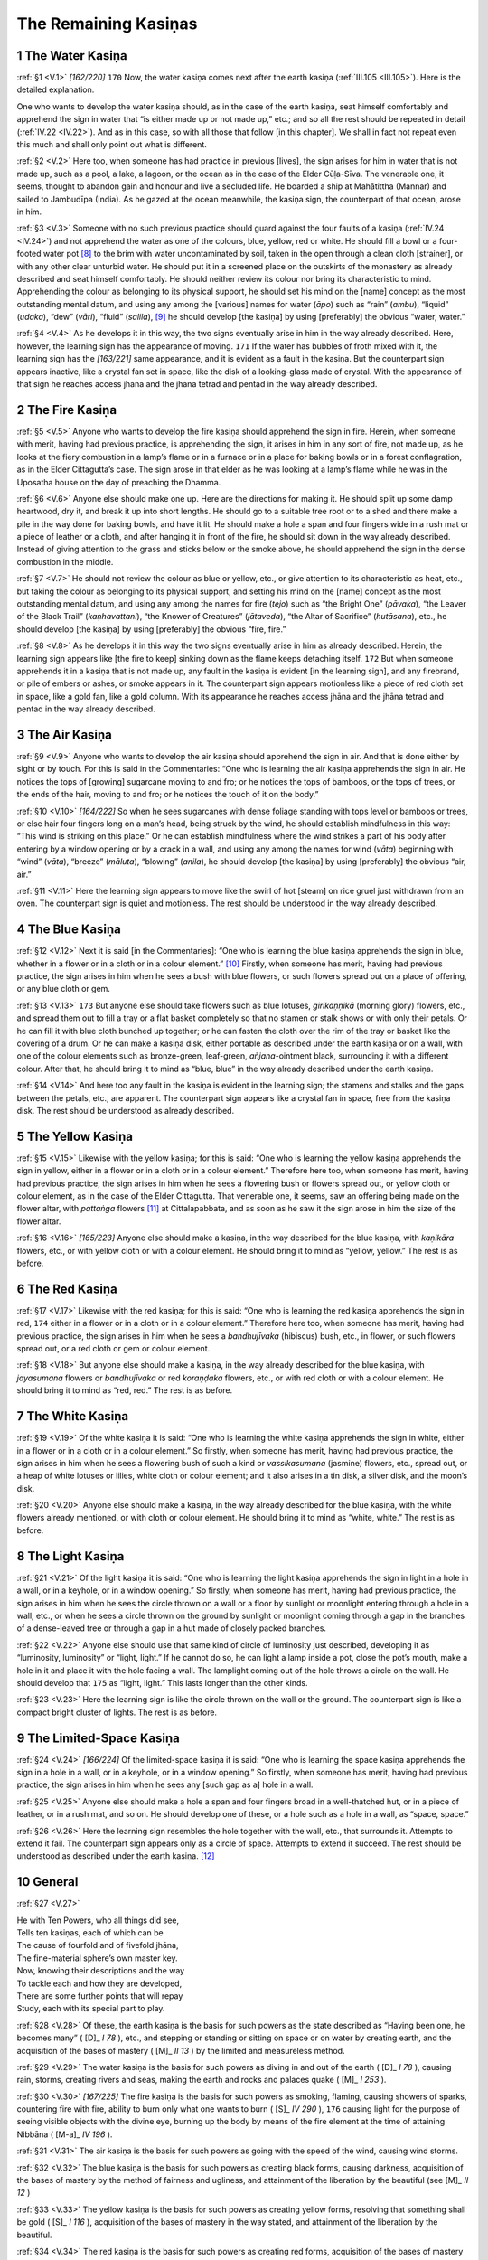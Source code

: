 

.. _V:

The Remaining Kasiṇas
*************************



1 The Water Kasiṇa
----------------------



.. _V.1:

:ref:`§1 <V.1>` *[162/220]*  ``170``  Now, the water kasiṇa comes next after the earth kasiṇa (:ref:`III.105 <III.105>`). Here is the detailed explanation.

One who wants to develop the water kasiṇa should, as in the case of the earth kasiṇa, seat himself comfortably and apprehend the sign in water that “is either made up or not made up,” etc.; and so all the rest should be repeated in detail (:ref:`IV.22 <IV.22>`). And as in this case, so with all those that follow [in this chapter]. We shall in fact not repeat even this much and shall only point out what is different.

.. _V.2:

:ref:`§2 <V.2>` Here too, when someone has had practice in previous [lives], the sign arises for him in water that is not made up, such as a pool, a lake, a lagoon, or the ocean as in the case of the Elder Cūḷa-Sīva. The venerable one, it seems, thought to abandon gain and honour and live a secluded life. He boarded a ship at Mahātittha (Mannar) and sailed to Jambudīpa (India). As he gazed at the ocean meanwhile, the kasiṇa sign, the counterpart of that ocean, arose in him.

.. _V.3:

:ref:`§3 <V.3>` Someone with no such previous practice should guard against the four faults of a kasiṇa (:ref:`IV.24 <IV.24>`) and not apprehend the water as one of the colours, blue, yellow, red or white. He should fill a bowl or a four-footed water pot [#1]_  to the brim with water uncontaminated by soil, taken in the open through a clean cloth [strainer], or with any other clear unturbid water. He should put it in a screened place on the outskirts of the monastery as already described and seat himself comfortably. He should neither review its colour nor bring its characteristic to mind. Apprehending the colour as belonging to its physical support, he should set his mind on the [name] concept as the most outstanding mental datum, and using any among the [various] names for water (*āpo*\ ) such as “rain” (*ambu*\ ), “liquid” (*udaka*\ ), “dew” (*vāri*\ ), “fluid” (*salila*\ ), [#2]_  he should develop [the kasiṇa] by using [preferably] the obvious “water, water.”

.. _V.4:

:ref:`§4 <V.4>` As he develops it in this way, the two signs eventually arise in him in the way already described. Here, however, the learning sign has the appearance of moving.  ``171``  If the water has bubbles of froth mixed with it, the learning sign has the *[163/221]* same appearance, and it is evident as a fault in the kasiṇa. But the counterpart sign appears inactive, like a crystal fan set in space, like the disk of a looking-glass made of crystal. With the appearance of that sign he reaches access jhāna and the jhāna tetrad and pentad in the way already described.

2 The Fire Kasiṇa
---------------------



.. _V.5:

:ref:`§5 <V.5>` Anyone who wants to develop the fire kasiṇa should apprehend the sign in fire. Herein, when someone with merit, having had previous practice, is apprehending the sign, it arises in him in any sort of fire, not made up, as he looks at the fiery combustion in a lamp’s flame or in a furnace or in a place for baking bowls or in a forest conflagration, as in the Elder Cittagutta’s case. The sign arose in that elder as he was looking at a lamp’s flame while he was in the Uposatha house on the day of preaching the Dhamma.

.. _V.6:

:ref:`§6 <V.6>` Anyone else should make one up. Here are the directions for making it. He should split up some damp heartwood, dry it, and break it up into short lengths. He should go to a suitable tree root or to a shed and there make a pile in the way done for baking bowls, and have it lit. He should make a hole a span and four fingers wide in a rush mat or a piece of leather or a cloth, and after hanging it in front of the fire, he should sit down in the way already described. Instead of giving attention to the grass and sticks below or the smoke above, he should apprehend the sign in the dense combustion in the middle.

.. _V.7:

:ref:`§7 <V.7>` He should not review the colour as blue or yellow, etc., or give attention to its characteristic as heat, etc., but taking the colour as belonging to its physical support, and setting his mind on the [name] concept as the most outstanding mental datum, and using any among the names for fire (*tejo*\ ) such as “the Bright One” (*pāvaka*\ ), “the Leaver of the Black Trail” (*kaṇhavattani*\ ), “the Knower of Creatures” (*jātaveda*\ ), “the Altar of Sacrifice” (*hutāsana*\ ), etc., he should develop [the kasiṇa] by using [preferably] the obvious “fire, fire.”

.. _V.8:

:ref:`§8 <V.8>` As he develops it in this way the two signs eventually arise in him as already described. Herein, the learning sign appears like [the fire to keep] sinking down as the flame keeps detaching itself.  ``172``  But when someone apprehends it in a kasiṇa that is not made up, any fault in the kasiṇa is evident [in the learning sign], and any firebrand, or pile of embers or ashes, or smoke appears in it. The counterpart sign appears motionless like a piece of red cloth set in space, like a gold fan, like a gold column. With its appearance he reaches access jhāna and the jhāna tetrad and pentad in the way already described.

3 The Air Kasiṇa
--------------------



.. _V.9:

:ref:`§9 <V.9>` Anyone who wants to develop the air kasiṇa should apprehend the sign in air. And that is done either by sight or by touch. For this is said in the Commentaries: “One who is learning the air kasiṇa apprehends the sign in air. He notices the tops of [growing] sugarcane moving to and fro; or he notices the tops of bamboos, or the tops of trees, or the ends of the hair, moving to and fro; or he notices the touch of it on the body.”

.. _V.10:

:ref:`§10 <V.10>` *[164/222]* So when he sees sugarcanes with dense foliage standing with tops level or bamboos or trees, or else hair four fingers long on a man’s head, being struck by the wind, he should establish mindfulness in this way: “This wind is striking on this place.” Or he can establish mindfulness where the wind strikes a part of his body after entering by a window opening or by a crack in a wall, and using any among the names for wind (*vāta*\ ) beginning with “wind” (*vāta*\ ), “breeze” (*māluta*\ ), “blowing” (*anila*\ ), he should develop [the kasiṇa] by using [preferably] the obvious “air, air.”

.. _V.11:

:ref:`§11 <V.11>` Here the learning sign appears to move like the swirl of hot [steam] on rice gruel just withdrawn from an oven. The counterpart sign is quiet and motionless. The rest should be understood in the way already described.

4 The Blue Kasiṇa
---------------------



.. _V.12:

:ref:`§12 <V.12>` Next it is said [in the Commentaries]: “One who is learning the blue kasiṇa apprehends the sign in blue, whether in a flower or in a cloth or in a colour element.” [#3]_  Firstly, when someone has merit, having had previous practice, the sign arises in him when he sees a bush with blue flowers, or such flowers spread out on a place of offering, or any blue cloth or gem.

.. _V.13:

:ref:`§13 <V.13>`  ``173``  But anyone else should take flowers such as blue lotuses, *girikaṇṇikā* (morning glory) flowers, etc., and spread them out to fill a tray or a flat basket completely so that no stamen or stalk shows or with only their petals. Or he can fill it with blue cloth bunched up together; or he can fasten the cloth over the rim of the tray or basket like the covering of a drum. Or he can make a kasiṇa disk, either portable as described under the earth kasiṇa or on a wall, with one of the colour elements such as bronze-green, leaf-green, *añjana*\ -ointment black, surrounding it with a different colour. After that, he should bring it to mind as “blue, blue” in the way already described under the earth kasiṇa.

.. _V.14:

:ref:`§14 <V.14>` And here too any fault in the kasiṇa is evident in the learning sign; the stamens and stalks and the gaps between the petals, etc., are apparent. The counterpart sign appears like a crystal fan in space, free from the kasiṇa disk. The rest should be understood as already described.

5 The Yellow Kasiṇa
-----------------------



.. _V.15:

:ref:`§15 <V.15>` Likewise with the yellow kasiṇa; for this is said: “One who is learning the yellow kasiṇa apprehends the sign in yellow, either in a flower or in a cloth or in a colour element.” Therefore here too, when someone has merit, having had previous practice, the sign arises in him when he sees a flowering bush or flowers spread out, or yellow cloth or colour element, as in the case of the Elder Cittagutta. That venerable one, it seems, saw an offering being made on the flower altar, with *pattaṅga*\  flowers [#4]_  at Cittalapabbata, and as soon as he saw it the sign arose in him the size of the flower altar.

.. _V.16:

:ref:`§16 <V.16>` *[165/223]* Anyone else should make a kasiṇa, in the way described for the blue kasiṇa, with *kaṇikāra*\  flowers, etc., or with yellow cloth or with a colour element. He should bring it to mind as “yellow, yellow.” The rest is as before.

6 The Red Kasiṇa
--------------------



.. _V.17:

:ref:`§17 <V.17>` Likewise with the red kasiṇa; for this is said: “One who is learning the red kasiṇa apprehends the sign in red,  ``174``  either in a flower or in a cloth or in a colour element.” Therefore here too, when someone has merit, having had previous practice, the sign arises in him when he sees a *bandhujīvaka*\  (hibiscus) bush, etc., in flower, or such flowers spread out, or a red cloth or gem or colour element.

.. _V.18:

:ref:`§18 <V.18>` But anyone else should make a kasiṇa, in the way already described for the blue kasiṇa, with *jayasumana*\  flowers or *bandhujīvaka*\  or red *koraṇḍaka*\  flowers, etc., or with red cloth or with a colour element. He should bring it to mind as “red, red.” The rest is as before.

7 The White Kasiṇa
----------------------



.. _V.19:

:ref:`§19 <V.19>` Of the white kasiṇa it is said: “One who is learning the white kasiṇa apprehends the sign in white, either in a flower or in a cloth or in a colour element.” So firstly, when someone has merit, having had previous practice, the sign arises in him when he sees a flowering bush of such a kind or *vassikasumana* (jasmine) flowers, etc., spread out, or a heap of white lotuses or lilies, white cloth or colour element; and it also arises in a tin disk, a silver disk, and the moon’s disk.

.. _V.20:

:ref:`§20 <V.20>` Anyone else should make a kasiṇa, in the way already described for the blue kasiṇa, with the white flowers already mentioned, or with cloth or colour element. He should bring it to mind as “white, white.” The rest is as before.

8 The Light Kasiṇa
----------------------



.. _V.21:

:ref:`§21 <V.21>` Of the light kasiṇa it is said: “One who is learning the light kasiṇa apprehends the sign in light in a hole in a wall, or in a keyhole, or in a window opening.” So firstly, when someone has merit, having had previous practice, the sign arises in him when he sees the circle thrown on a wall or a floor by sunlight or moonlight entering through a hole in a wall, etc., or when he sees a circle thrown on the ground by sunlight or moonlight coming through a gap in the branches of a dense-leaved tree or through a gap in a hut made of closely packed branches.

.. _V.22:

:ref:`§22 <V.22>` Anyone else should use that same kind of circle of luminosity just described, developing it as “luminosity, luminosity” or “light, light.” If he cannot do so, he can light a lamp inside a pot, close the pot’s mouth, make a hole in it and place it with the hole facing a wall. The lamplight coming out of the hole throws a circle on the wall. He should develop that  ``175``  as “light, light.” This lasts longer than the other kinds.

.. _V.23:

:ref:`§23 <V.23>` Here the learning sign is like the circle thrown on the wall or the ground. The counterpart sign is like a compact bright cluster of lights. The rest is as before.

9 The Limited-Space Kasiṇa
------------------------------



.. _V.24:

:ref:`§24 <V.24>` *[166/224]* Of the limited-space kasiṇa it is said: “One who is learning the space kasiṇa apprehends the sign in a hole in a wall, or in a keyhole, or in a window opening.” So firstly, when someone has merit, having had previous practice, the sign arises in him when he sees any [such gap as a] hole in a wall.

.. _V.25:

:ref:`§25 <V.25>` Anyone else should make a hole a span and four fingers broad in a well-thatched hut, or in a piece of leather, or in a rush mat, and so on. He should develop one of these, or a hole such as a hole in a wall, as “space, space.”

.. _V.26:

:ref:`§26 <V.26>` Here the learning sign resembles the hole together with the wall, etc., that surrounds it. Attempts to extend it fail. The counterpart sign appears only as a circle of space. Attempts to extend it succeed. The rest should be understood as described under the earth kasiṇa. [#5]_ 

10 General
--------------



.. _V.27:

:ref:`§27 <V.27>` 




| He with Ten Powers, who all things did see,
| Tells ten kasiṇas, each of which can be
| The cause of fourfold and of fivefold jhāna,
| The fine-material sphere’s own master key.
| Now, knowing their descriptions and the way
| To tackle each and how they are developed,
| There are some further points that will repay
| Study, each with its special part to play.


.. _V.28:

:ref:`§28 <V.28>` Of these, the earth kasiṇa is the basis for such powers as the state described as “Having been one, he becomes many” ( [D]_ *I 78*\  ), etc., and stepping or standing or sitting on space or on water by creating earth, and the acquisition of the bases of mastery ( [M]_ *II 13*\  ) by the limited and measureless method.

.. _V.29:

:ref:`§29 <V.29>` The water kasiṇa is the basis for such powers as diving in and out of the earth ( [D]_ *I 78*\  ), causing rain, storms, creating rivers and seas, making the earth and rocks and palaces quake ( [M]_ *I 253*\  ).

.. _V.30:

:ref:`§30 <V.30>` *[167/225]* The fire kasiṇa is the basis for such powers as smoking, flaming, causing showers of sparks, countering fire with fire, ability to burn only what one wants to burn ( [S]_ *IV 290*\  ),  ``176``  causing light for the purpose of seeing visible objects with the divine eye, burning up the body by means of the fire element at the time of attaining Nibbāna ( [M-a]_ *IV 196*\  ).

.. _V.31:

:ref:`§31 <V.31>` The air kasiṇa is the basis for such powers as going with the speed of the wind, causing wind storms.

.. _V.32:

:ref:`§32 <V.32>` The blue kasiṇa is the basis for such powers as creating black forms, causing darkness, acquisition of the bases of mastery by the method of fairness and ugliness, and attainment of the liberation by the beautiful (see  [M]_ *II 12*\  )

.. _V.33:

:ref:`§33 <V.33>` The yellow kasiṇa is the basis for such powers as creating yellow forms, resolving that something shall be gold ( [S]_ *I 116*\  ), acquisition of the bases of mastery in the way stated, and attainment of the liberation by the beautiful.

.. _V.34:

:ref:`§34 <V.34>` The red kasiṇa is the basis for such powers as creating red forms, acquisition of the bases of mastery in the way stated, and attainment of the liberation by the beautiful.

.. _V.35:

:ref:`§35 <V.35>` The white kasiṇa is the basis for such powers as creating white forms, banishing stiffness and torpor, dispelling darkness, causing light for the purpose of seeing visible objects with the divine eye.

.. _V.36:

:ref:`§36 <V.36>` The light kasiṇa is the basis for such powers as creating luminous forms, banishing stiffness and torpor, dispelling darkness, causing light for the purpose of seeing visible objects with the divine eye.

.. _V.37:

:ref:`§37 <V.37>` The space kasiṇa is the basis for such powers as revealing the hidden, maintaining postures inside the earth and rocks by creating space inside them, travelling unobstructed through walls, and so on.

.. _V.38:

:ref:`§38 <V.38>` The classification “above, below, around, exclusive, measureless” applies to all kasiṇas; for this is said: “He perceives the earth kasiṇa above, below, around, exclusive, measureless” ( [M]_ *II 14*\  ), and so on.

.. _V.39:

:ref:`§39 <V.39>` Herein, *above*\  is upwards towards the sky’s level. *Below*\  is downwards towards the earth’s level. *Around*\  is marked off all around like the perimeter of a field. For one extends a kasiṇa upwards only, another downwards, another all round; or for some reason another projects it thus as one who wants to see visible objects with the divine eye projects light.  ``177``  Hence “above, below, around” is said. The word *exclusive*\ , however, shows that anyone such state has nothing to do with any other. Just as there is water and nothing else in all directions for one who is actually in water, so too, the earth kasiṇa is the earth kasiṇa only; it has nothing in common with any other kasiṇa. Similarly in each instance. *Measureless*\  means measureless intentness. He is intent upon the entirety with his mind, taking no measurements in this way: “This is its beginning, this is its middle.”

.. _V.40:

:ref:`§40 <V.40>` No kasiṇa can be developed by any living being described as follows: “Beings hindered by kamma, by defilement or by kamma-result, who lack faith, zeal and understanding, will be incapable of entering into the certainty of rightness in profitable states” ( [Vibh]_ *341*\  ).

.. _V.41:

:ref:`§41 <V.41>` *[168/226]* Herein, the words *hindered by kamma*\  refer to those who possess bad kamma entailing immediate effect [on rebirth]. [#6]_  *By defilement*\ : who have fixed wrong view [#7]_  or are hermaphrodites or eunuchs. *By kamma-result*\ : who have had a rebirth-linking with no [profitable] root-cause or with only two [profitable] root-causes. *Lack faith*\ : are destitute of faith in the Buddha, Dhamma and Sangha. *Zeal*\ : are destitute of zeal for the unopposed way. *Understanding*\ : are destitute of mundane and supramundane right view. *Will be incapable of entering into the certainty of rightness in profitable states*\  means that they are incapable of entering into the noble path called “certainty” and “rightness in profitable states.”

.. _V.42:

:ref:`§42 <V.42>` And this does not apply only to kasiṇas; for none of them will succeed in developing any meditation subject at all. So the task of devotion to a meditation subject must be undertaken by a clansman who has no hindrance by kamma-result, who shuns hindrance by kamma and by defilement, and who fosters faith, zeal and understanding by listening to the Dhamma, frequenting good men, and so on.

The fifth chapter called “The Description of the Remaining Kasiṇas” in the Treatise on the Development of Concentration in the *Path of Purification*\  composed for the purpose of gladdening good people.

.. rubric:: Footnotes



.. _V.n1:

.. [#1] 
    
    *Kuṇḍika—*\ “a four-footed water pot”: not in PED.


.. _V.n2:

.. [#2] 
    
    English cannot really furnish five words for water.


.. _V.n3:

.. [#3] 
    
    *Vaṇṇa-dhātu—*\ “colour element” should perhaps have been rendered simply by “paint.” The one Pali word “*nīla*\ ” has to serve for the English blue, green, and sometimes black.


.. _V.n4:

.. [#4] 
    
    *Pattaṅga*\ : not in PED. *Āsana—*\ “altar”: not in this sense in PED.


.. _V.n5:

.. [#5] 
    
    In the Suttas the first eight kasiṇas are the same as those given here, and they are the only ones mentioned in the Dhammasaṅgaṇī (§160–203) and Paṭisambhidā ( [Paṭis]_ *I 6*\  ). The Suttas give space and consciousness as ninth and tenth respectively ( [M]_ *II 14–15*\  ;  [D]_ *III 268*\  ;  [Netti]_ *89*\  , etc.). But these last two appear to coincide with the first two immaterial states, that is, boundless space and boundless consciousness. The light kasiṇa given here as ninth does not appear in the Suttas. It is perhaps a development from the “perception of light” (*āloka-saññā*\ ) ( [A]_ *II 45*\  ). The limited-space kasiṇa given here as tenth has perhaps been made “limited’ in order to differentiate it from the first immaterial state. The commentary on the consciousness kasiṇa ( [M-a]_ *III 261*\  ) says nothing on this aspect. As to space,  [Vism-mhṭ]_ *(p. 373)*\   says: “The attainment of the immaterial states is not produced by means of the space kasiṇa, and with the words ‘ending with the white kasiṇa’ (:ref:`XXI.2 <XXI.2>`) the light kasiṇa is included in the white kasiṇa.” For description of space (*ākāsa*\ ) see  [Dhs-a]_ *325*\  ,  [Netti]_ *29*\  . Also  [Vism-mhṭ]_ *(p. 393)*\   defines space thus: “Wherever there is no obstruction, that is called space.” Again the *Majjhima Nikāya Ṭīkā*\  (commenting on MN 106) remarks: “[Sense desires] are not called empty (*ritta*\ ) in the sense that space, which is entirely devoid of individual essence, is called empty.”


.. _V.n6:

.. [#6] 
    
    The five kinds of bad kamma with immediate effect on rebirth are, in that order of priority: matricide, parricide, arahanticide, intentional shedding of a Buddha’s blood, and causing a schism in the Community, all of which cause rebirth in hell and remaining there for the remainder of the aeon (*kappa*\ ), whatever other kinds of kamma may have been performed ( [M-a]_ *IV 109f.*\  ).


.. _V.n7:

.. [#7] 
    
    The no-cause view, moral-inefficacy-of-action view, the nihilistic view that there is no such thing as giving, and so on (see DN 2).
